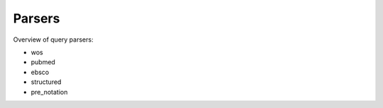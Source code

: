 .. _parsers:

Parsers
====================

Overview of query parsers:

- wos

- pubmed

- ebsco

- structured

- pre_notation
